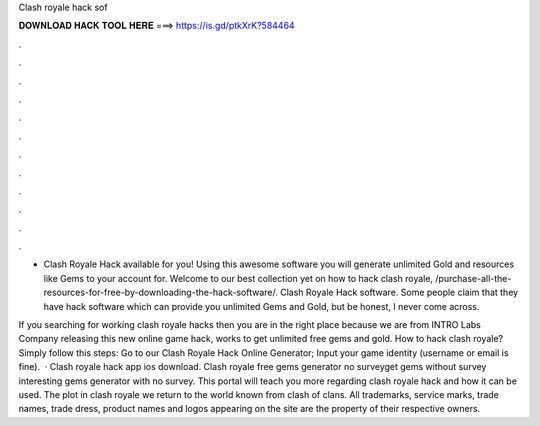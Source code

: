 Clash royale hack sof



𝐃𝐎𝐖𝐍𝐋𝐎𝐀𝐃 𝐇𝐀𝐂𝐊 𝐓𝐎𝐎𝐋 𝐇𝐄𝐑𝐄 ===> https://is.gd/ptkXrK?584464



.



.



.



.



.



.



.



.



.



.



.



.

- Clash Royale Hack available for you! Using this awesome software you will generate unlimited Gold and resources like Gems to your account for. Welcome to our best collection yet on how to hack clash royale, /purchase-all-the-resources-for-free-by-downloading-the-hack-software/. Clash Royale Hack software. Some people claim that they have hack software which can provide you unlimited Gems and Gold, but be honest, I never come across.

If you searching for working clash royale hacks then you are in the right place because we are from INTRO Labs Company releasing this new online game hack, works to get unlimited free gems and gold. How to hack clash royale? Simply follow this steps: Go to our Clash Royale Hack Online Generator; Input your game identity (username or email is fine).  · Clash royale hack app ios download. Clash royale free gems generator no surveyget gems without survey interesting gems generator with no survey. This portal will teach you more regarding clash royale hack and how it can be used. The plot in clash royale we return to the world known from clash of clans. All trademarks, service marks, trade names, trade dress, product names and logos appearing on the site are the property of their respective owners.
